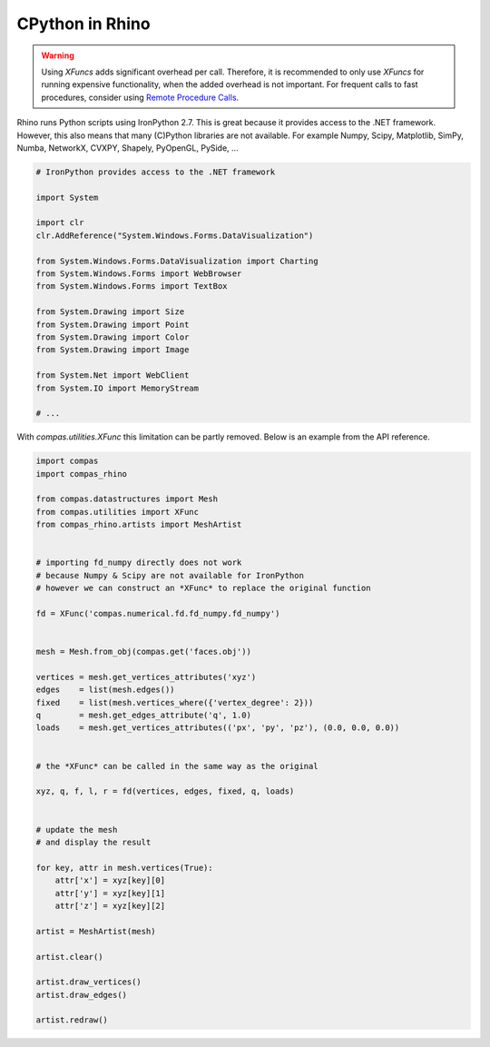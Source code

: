 ********************************************************************************
CPython in Rhino
********************************************************************************

.. warning::

    Using `XFuncs` adds significant overhead per call.
    Therefore, it is recommended to only use `XFuncs` for running expensive functionality, when the added overhead is not important.
    For frequent calls to fast procedures, consider using `Remote Procedure Calls <https://compas-dev.github.io/main/notes/remote.html>`_.


Rhino runs Python scripts using IronPython 2.7.
This is great because it provides access to the .NET framework.
However, this also means that many (C)Python libraries are not available.
For example Numpy, Scipy, Matplotlib, SimPy, Numba, NetworkX, CVXPY, Shapely, PyOpenGL, PySide, ...

.. code-block:: python

    # IronPython provides access to the .NET framework

    import System

    import clr
    clr.AddReference("System.Windows.Forms.DataVisualization")

    from System.Windows.Forms.DataVisualization import Charting
    from System.Windows.Forms import WebBrowser
    from System.Windows.Forms import TextBox

    from System.Drawing import Size
    from System.Drawing import Point
    from System.Drawing import Color
    from System.Drawing import Image

    from System.Net import WebClient
    from System.IO import MemoryStream

    # ...


With `compas.utilities.XFunc` this limitation can be partly removed.
Below is an example from the API reference.

.. code-block:: python

    import compas
    import compas_rhino

    from compas.datastructures import Mesh
    from compas.utilities import XFunc
    from compas_rhino.artists import MeshArtist


    # importing fd_numpy directly does not work
    # because Numpy & Scipy are not available for IronPython
    # however we can construct an *XFunc* to replace the original function

    fd = XFunc('compas.numerical.fd.fd_numpy.fd_numpy')


    mesh = Mesh.from_obj(compas.get('faces.obj'))

    vertices = mesh.get_vertices_attributes('xyz')
    edges    = list(mesh.edges())
    fixed    = list(mesh.vertices_where({'vertex_degree': 2}))
    q        = mesh.get_edges_attribute('q', 1.0)
    loads    = mesh.get_vertices_attributes(('px', 'py', 'pz'), (0.0, 0.0, 0.0))


    # the *XFunc* can be called in the same way as the original

    xyz, q, f, l, r = fd(vertices, edges, fixed, q, loads)


    # update the mesh
    # and display the result

    for key, attr in mesh.vertices(True):
        attr['x'] = xyz[key][0]
        attr['y'] = xyz[key][1]
        attr['z'] = xyz[key][2]

    artist = MeshArtist(mesh)

    artist.clear()

    artist.draw_vertices()
    artist.draw_edges()

    artist.redraw()

